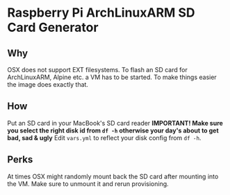 * Raspberry Pi ArchLinuxARM SD Card Generator
** Why
OSX does not support EXT filesystems. To flash an SD card for ArchLinuxARM, Alpine etc. a VM has to be started.
To make things easier the image does exactly that. 
** How
Put an SD card in your MacBook's SD card reader
*IMPORTANT! Make sure you select the right disk id from =df -h= otherwise your day's about to get bad, sad & ugly*
Edit =vars.yml= to reflect your disk config from =df -h=.
** Perks
At times OSX might randomly mount back the SD card after mounting into the VM. Make sure to unmount it and rerun provisioning.


